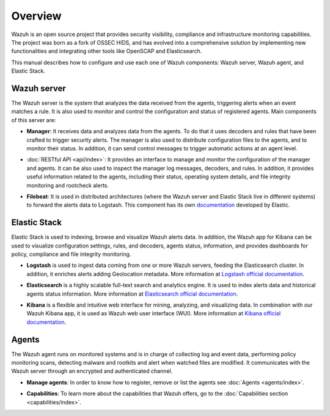 .. _user_manual_overview:

Overview
========

Wazuh is an open source project that provides security visibility, compliance and infrastructure monitoring capabilities. The project was born as a fork of OSSEC HIDS, and has evolved into a comprehensive solution by implementing new functionalities and integrating other tools like OpenSCAP and Elasticsearch.

This manual describes how to configure and use each one of Wazuh components: Wazuh server, Wazuh agent, and Elastic Stack.

Wazuh server
------------

The Wazuh server is the system that analyzes the data received from the agents, triggering alerts when an event matches a rule. It is also used to monitor and control the configuration and status of registered agents. Main components of this server are:

- **Manager**: It receives data and analyzes data from the agents. To do that it uses decoders and rules that have been crafted to trigger security alerts. The manager is also used to distribute configuration files to the agents, and to monitor their status. In addition, it can send control messages to trigger automatic actions at an agent level.

+ :doc:`RESTful API <api/index>`: It provides an interface to manage and monitor the configuration of the manager and agents. It can be also used to inspect the manager log messages, decoders, and rules. In addition, it provides useful information related to the agents, including their status, operating system details, and file integrity monitoring and rootcheck alerts.

- **Filebeat**: It is used in distributed architectures (where the Wazuh server and Elastic Stack live in different systems) to forward the alerts data to Logstash. This component has its own `documentation <https://www.elastic.co/guide/en/beats/filebeat/current/filebeat-overview.html>`_ developed by Elastic.

Elastic Stack
-------------

Elastic Stack is used to indexing, browse and visualize Wazuh alerts data. In addition, the Wazuh app for Kibana can be used to visualize configuration settings, rules, and decoders, agents status, information, and provides dashboards for policy, compliance and file integrity monitoring.

- **Logstash** is used to ingest data coming from one or more Wazuh servers, feeding the Elasticsearch cluster. In addition, it enriches alerts adding Geolocation metadata. More information at `Logstash official documentation <https://www.elastic.co/guide/en/logstash/current/index.html>`_.

+ **Elasticsearch** is a highly scalable full-text search and analytics engine. It is used to index alerts data and historical agents status information. More information at `Elasticsearch official documentation <https://www.elastic.co/guide/en/elasticsearch/reference/current/index.html>`_.

- **Kibana** is a flexible and intuitive web interface for mining, analyzing, and visualizing data. In combination with our Wazuh Kibana app, it is used as Wazuh web user interface (WUI). More information at `Kibana official documentation <https://www.elastic.co/guide/en/kibana/current/index.html>`_.

Agents
------

The Wazuh agent runs on monitored systems and is in charge of collecting log and event data, performing policy monitoring scans, detecting malware and rootkits and alert when watched files are modified. It communicates with the Wazuh server through an encrypted and authenticated channel.

- **Manage agents**: In order to know how to register, remove or list the agents see :doc:`Agents <agents/index>`.

+ **Capabilities**: To learn more about the capabilities that Wazuh offers, go to the :doc:`Capabilities section <capabilities/index>`.
